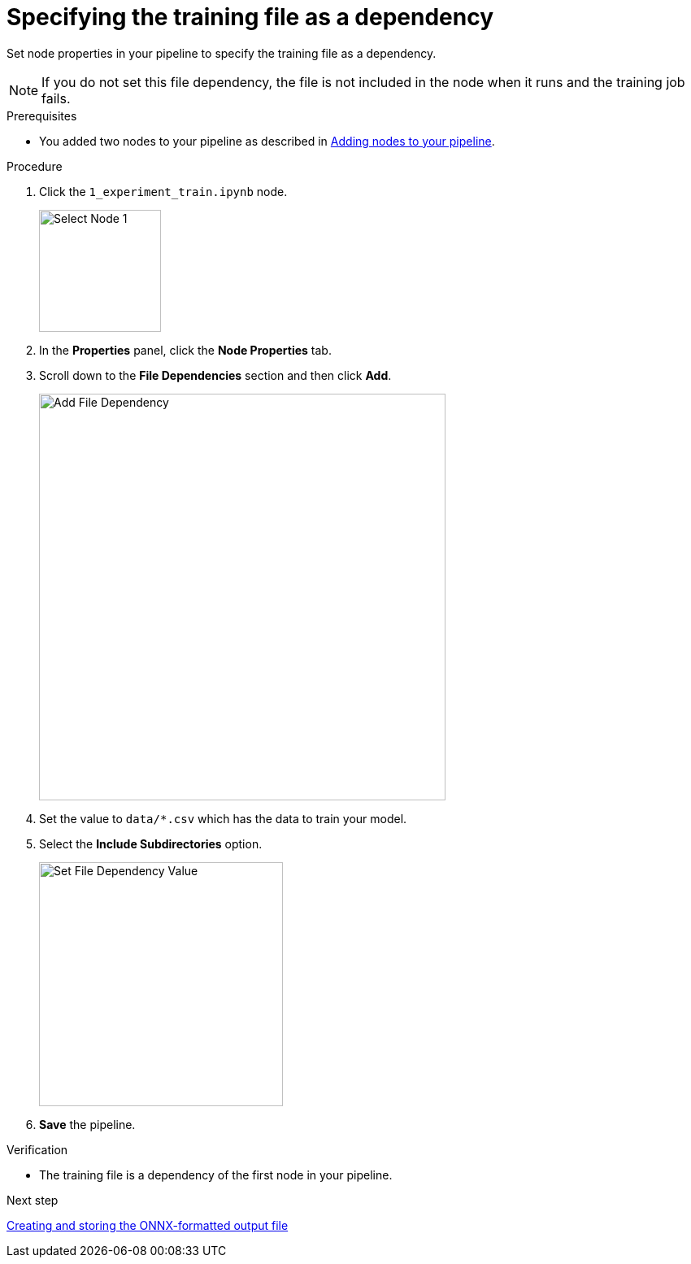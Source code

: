 :_module-type: PROCEDURE

[id='specifying-the-training-file-as-a-dependency']
= Specifying the training file as a dependency

[role="_abstract"]
Set node properties in your pipeline to specify the training file as a dependency.

NOTE: If you do not set this file dependency, the file is not included in the node when it runs and the training job fails.

.Prerequisites

* You added two nodes to your pipeline as described in xref:adding-nodes-to-your-pipeline.adoc[Adding nodes to your pipeline].

.Procedure

. Click the `1_experiment_train.ipynb` node.
+
image::pipelines/wb-pipeline-node-1.png[Select Node 1, 150]

. In the *Properties* panel, click the *Node Properties* tab.

. Scroll down to the *File Dependencies* section and then click *Add*.
+
image::pipelines/wb-pipeline-node-1-file-dep.png[Add File Dependency, 500]

. Set the value to `data/*.csv` which has the data to train your model.

. Select the *Include Subdirectories* option.
+
image::pipelines/wb-pipeline-node-1-file-dep-form.png[Set File Dependency Value, 300]

. *Save* the pipeline.

.Verification

* The training file is a dependency of the first node in your pipeline.

.Next step

xref:creating-and-storing-the-onnx-output-file.adoc[Creating and storing the ONNX-formatted output file]
